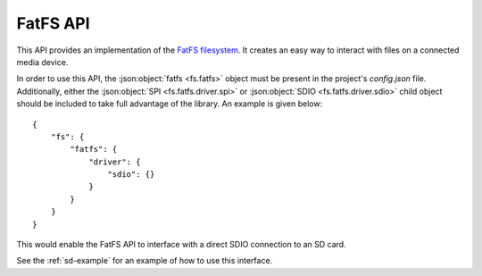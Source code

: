FatFS API
=========

This API provides an implementation of the `FatFS filesystem <http://elm-chan.org/fsw/ff/00index_e.html>`__.
It creates an easy way to interact with files on a connected media device.

In order to use this API, the :json:object:`fatfs <fs.fatfs>` object must be present in the project's `config.json` file.
Additionally, either the :json:object:`SPI <fs.fatfs.driver.spi>` or :json:object:`SDIO <fs.fatfs.driver.sdio>` child
object should be included to take full advantage of the library. An example is given below:

::

    {
        "fs": {
            "fatfs": {
                "driver": {
                    "sdio": {}
                }
            }
        }
    }
    
This would enable the FatFS API to interface with a direct SDIO connection to an SD card.

See the :ref:`sd-example` for an example of how to use this interface.

.. doxygengroup:: KUBOS_CORE_FF
    :project: kubos-core
    :members:
    :content-only: 